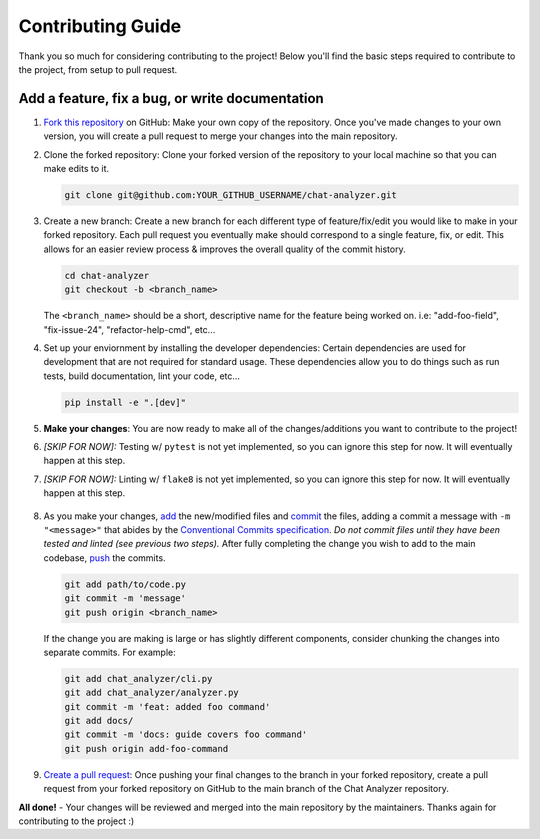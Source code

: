 #####################
Contributing Guide
#####################

Thank you so much for considering contributing to the project! Below you'll find the basic steps required to contribute to the project,
from setup to pull request.

Add a feature, fix a bug, or write documentation
-------------------------------------------------

#. `Fork this repository`_ on GitHub: Make your own copy of the repository. Once you've made changes to your own version, you will create a pull request to merge your changes into the main repository.

#. Clone the forked repository: Clone your forked version of the repository to your local machine so that you can make edits to it.

   
   .. code:: console

        git clone git@github.com:YOUR_GITHUB_USERNAME/chat-analyzer.git

#. Create a new branch: Create a new branch for each different type of feature/fix/edit you would like to make in your forked repository. 
   Each pull request you eventually make should correspond to a single feature, fix, or edit. This allows for an easier review process & improves 
   the overall quality of the commit history.

   .. code:: console

       cd chat-analyzer
       git checkout -b <branch_name>

   The ``<branch_name>`` should be a short, descriptive name for the feature being worked on. i.e: "add-foo-field", "fix-issue-24", "refactor-help-cmd", etc...

#. Set up your enviornment by installing the developer dependencies: Certain dependencies are used for development that are not required 
   for standard usage. These dependencies allow you to do things such as run tests, build documentation, lint your code, etc...

   .. code:: console

       pip install -e ".[dev]"

#. **Make your changes**: You are now ready to make all of the changes/additions you want to contribute to the project!

#. *[SKIP FOR NOW]:* Testing w/ ``pytest`` is not yet implemented, so you can ignore this step for now. It will eventually happen at this step.

#. *[SKIP FOR NOW]:* Linting w/ ``flake8`` is not yet implemented, so you can ignore this step for now. It will eventually happen at this step.
    
    .. See https://raw.githubusercontent.com/xenova/chat-downloader/master/docs/contributing.rst to see his testing section example
    .. TODO: add: "After tests pass:"

#. As you make your changes, `add`_ the new/modified files and
   `commit`_ the files, adding a commit a message with ``-m "<message>"`` that abides by the `Conventional Commits specification`_. 
   *Do not commit files until they have been tested and linted (see previous two steps).*
   After fully completing the change you wish to add to the main codebase,
   `push`_ the commits.

   .. code:: console

       git add path/to/code.py
       git commit -m 'message'
       git push origin <branch_name>

   If the change you are making is large or has slightly different components, consider chunking the changes into separate commits. For example:

   .. code:: console

       git add chat_analyzer/cli.py
       git add chat_analyzer/analyzer.py
       git commit -m 'feat: added foo command'
       git add docs/
       git commit -m 'docs: guide covers foo command'
       git push origin add-foo-command

#. `Create a pull request`_: Once pushing your final changes to the branch in your forked repository,
   create a pull request from your forked repository on GitHub to the main branch of the Chat Analyzer repository.

**All done!** - Your changes will be reviewed and merged into the main repository by the maintainers. Thanks again for contributing to the project :)

.. _Fork this repository: https://github.com/David-Fryd/chat-analyzer/fork
.. _add: https://git-scm.com/docs/git-add
.. _commit: https://git-scm.com/docs/git-commit
.. _Conventional Commits specification: https://www.conventionalcommits.org/en/v1.0.0/#summary 
.. _push: https://git-scm.com/docs/git-push 
.. _Create a pull request: https://help.github.com/articles/creating-a-pull-request
